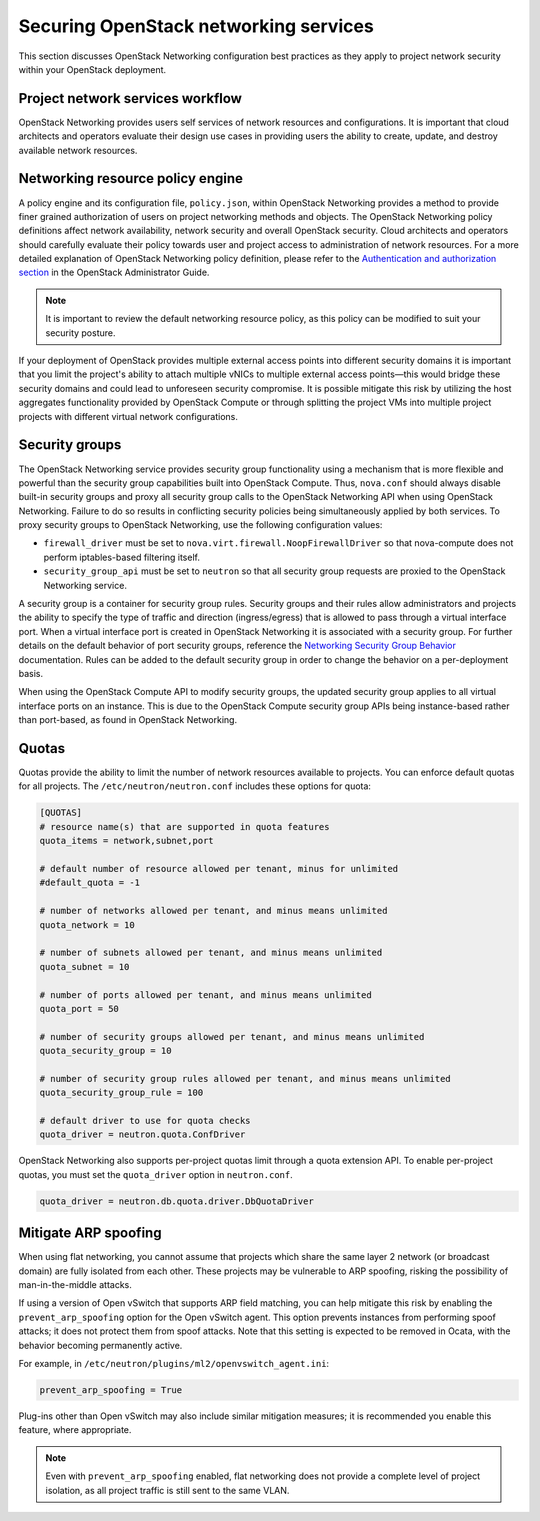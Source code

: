 ======================================
Securing OpenStack networking services
======================================

This section discusses OpenStack Networking configuration best practices
as they apply to project network security within your OpenStack
deployment.

Project network services workflow
~~~~~~~~~~~~~~~~~~~~~~~~~~~~~~~~~

OpenStack Networking provides users self services of network resources
and configurations. It is important that cloud architects and operators
evaluate their design use cases in providing users the ability to
create, update, and destroy available network resources.

Networking resource policy engine
~~~~~~~~~~~~~~~~~~~~~~~~~~~~~~~~~

A policy engine and its configuration file, ``policy.json``, within
OpenStack Networking provides a method to provide finer grained
authorization of users on project networking methods and objects. The
OpenStack Networking policy definitions affect network availability,
network security and overall OpenStack security. Cloud architects and
operators should carefully evaluate their policy towards user and project
access to administration of network resources. For a more detailed
explanation of OpenStack Networking policy definition, please refer to
the `Authentication and authorization
section <https://docs.openstack.org/admin-guide/networking_auth.html>`__
in the OpenStack Administrator Guide.

.. note::

    It is important to review the default networking resource policy, as
    this policy can be modified to suit your security posture.

If your deployment of OpenStack provides multiple external access points
into different security domains it is important that you limit the
project's ability to attach multiple vNICs to multiple external access
points—this would bridge these security domains and could lead to
unforeseen security compromise. It is possible mitigate this risk by
utilizing the host aggregates functionality provided by OpenStack
Compute or through splitting the project VMs into multiple project
projects with different virtual network configurations.

.. _networking-security-groups:

Security groups
~~~~~~~~~~~~~~~

The OpenStack Networking service provides security group functionality
using a mechanism that is more flexible and powerful than the security
group capabilities built into OpenStack Compute. Thus, ``nova.conf``
should always disable built-in security groups and proxy all security
group calls to the OpenStack Networking API when using OpenStack
Networking. Failure to do so results in conflicting security policies
being simultaneously applied by both services. To proxy security groups
to OpenStack Networking, use the following configuration values:

-  ``firewall_driver`` must be set to
   ``nova.virt.firewall.NoopFirewallDriver`` so that nova-compute does
   not perform iptables-based filtering itself.

-  ``security_group_api`` must be set to ``neutron`` so that all
   security group requests are proxied to the OpenStack Networking
   service.

A security group is a container for security group rules. Security
groups and their rules allow administrators and projects the ability to
specify the type of traffic and direction (ingress/egress) that is
allowed to pass through a virtual interface port. When a virtual
interface port is created in OpenStack Networking it is associated with
a security group. For further details on the default behavior of port
security groups, reference the `Networking Security Group Behavior
<https://wiki.openstack.org/wiki/Neutron/SecurityGroups#Behavior>`__
documentation. Rules can be added to the default security group in order
to change the behavior on a per-deployment basis.

When using the OpenStack Compute API to modify security groups, the
updated security group applies to all virtual interface ports on an
instance. This is due to the OpenStack Compute security group APIs being
instance-based rather than port-based, as found in OpenStack Networking.

Quotas
~~~~~~

Quotas provide the ability to limit the number of network resources
available to projects. You can enforce default quotas for all projects.
The ``/etc/neutron/neutron.conf`` includes these options for quota:

.. code:: ini

    [QUOTAS]
    # resource name(s) that are supported in quota features
    quota_items = network,subnet,port

    # default number of resource allowed per tenant, minus for unlimited
    #default_quota = -1

    # number of networks allowed per tenant, and minus means unlimited
    quota_network = 10

    # number of subnets allowed per tenant, and minus means unlimited
    quota_subnet = 10

    # number of ports allowed per tenant, and minus means unlimited
    quota_port = 50

    # number of security groups allowed per tenant, and minus means unlimited
    quota_security_group = 10

    # number of security group rules allowed per tenant, and minus means unlimited
    quota_security_group_rule = 100

    # default driver to use for quota checks
    quota_driver = neutron.quota.ConfDriver

OpenStack Networking also supports per-project quotas limit through a
quota extension API. To enable per-project quotas, you must set the
``quota_driver`` option in ``neutron.conf``.

.. code:: ini

    quota_driver = neutron.db.quota.driver.DbQuotaDriver

Mitigate ARP spoofing
~~~~~~~~~~~~~~~~~~~~~

When using flat networking, you cannot assume that projects which share
the same layer 2 network (or broadcast domain) are fully isolated from each
other. These projects may be vulnerable to ARP spoofing, risking the
possibility of man-in-the-middle attacks.

If using a version of Open vSwitch that supports ARP field matching, you can
help mitigate this risk by enabling the ``prevent_arp_spoofing`` option for the
Open vSwitch agent. This option prevents instances from performing spoof
attacks; it does not protect them from spoof attacks. Note that this setting
is expected to be removed in Ocata, with the behavior becoming permanently
active.

For example, in ``/etc/neutron/plugins/ml2/openvswitch_agent.ini``:

.. code:: ini

    prevent_arp_spoofing = True

Plug-ins other than Open vSwitch may also include similar mitigation measures;
it is recommended you enable this feature, where appropriate.

.. note:: Even with ``prevent_arp_spoofing`` enabled, flat networking
    does not provide a complete level of project isolation, as all project
    traffic is still sent to the same VLAN.
